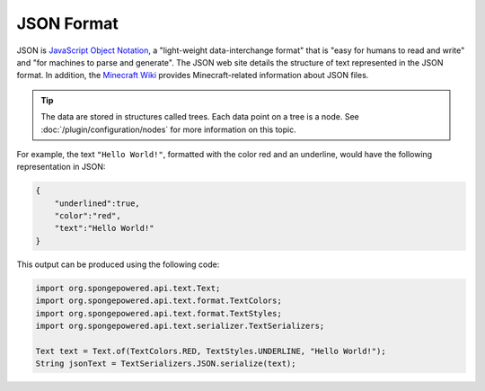 ===========
JSON Format
===========

JSON is `JavaScript Object Notation <https://www.json.org/>`_, a "light-weight data-interchange format" that is "easy
for humans to read and write" and "for machines to parse and generate". The JSON web site details the structure of 
text represented in the JSON format. In addition, the 
`Minecraft Wiki <https://minecraft.gamepedia.com/Commands#Raw_JSON_Text>`_ provides Minecraft-related information about 
JSON files.

.. tip::

    The data are stored in structures called trees. Each data point on a tree is a node. See 
    :doc:`/plugin/configuration/nodes` for more information on this topic.

For example, the text ``"Hello World!"``, formatted with the color red and an underline, would have the following 
representation in JSON:

.. code-block:: json

    {
        "underlined":true,
        "color":"red",
        "text":"Hello World!"
    }

This output can be produced using the following code:

.. code-block:: java

    import org.spongepowered.api.text.Text;
    import org.spongepowered.api.text.format.TextColors;
    import org.spongepowered.api.text.format.TextStyles;
    import org.spongepowered.api.text.serializer.TextSerializers;

    Text text = Text.of(TextColors.RED, TextStyles.UNDERLINE, "Hello World!");
    String jsonText = TextSerializers.JSON.serialize(text);
